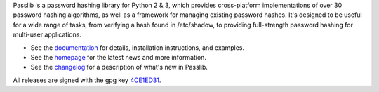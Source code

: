 Passlib is a password hashing library for Python 2 & 3, which provides
cross-platform implementations of over 30 password hashing algorithms, as well
as a framework for managing existing password hashes. It's designed to be useful
for a wide range of tasks, from verifying a hash found in /etc/shadow, to
providing full-strength password hashing for multi-user applications.

* See the `documentation <http://packages.python.org/passlib>`_
  for details, installation instructions, and examples.

* See the `homepage <https://bitbucket.org/ecollins/passlib>`_
  for the latest news and more information.

* See the `changelog <http://packages.python.org/passlib/history.html>`_
  for a description of what's new in Passlib.

All releases are signed with the gpg key
`4CE1ED31 <http://pgp.mit.edu:11371/pks/lookup?op=get&search=0x4D8592DF4CE1ED31>`_.


